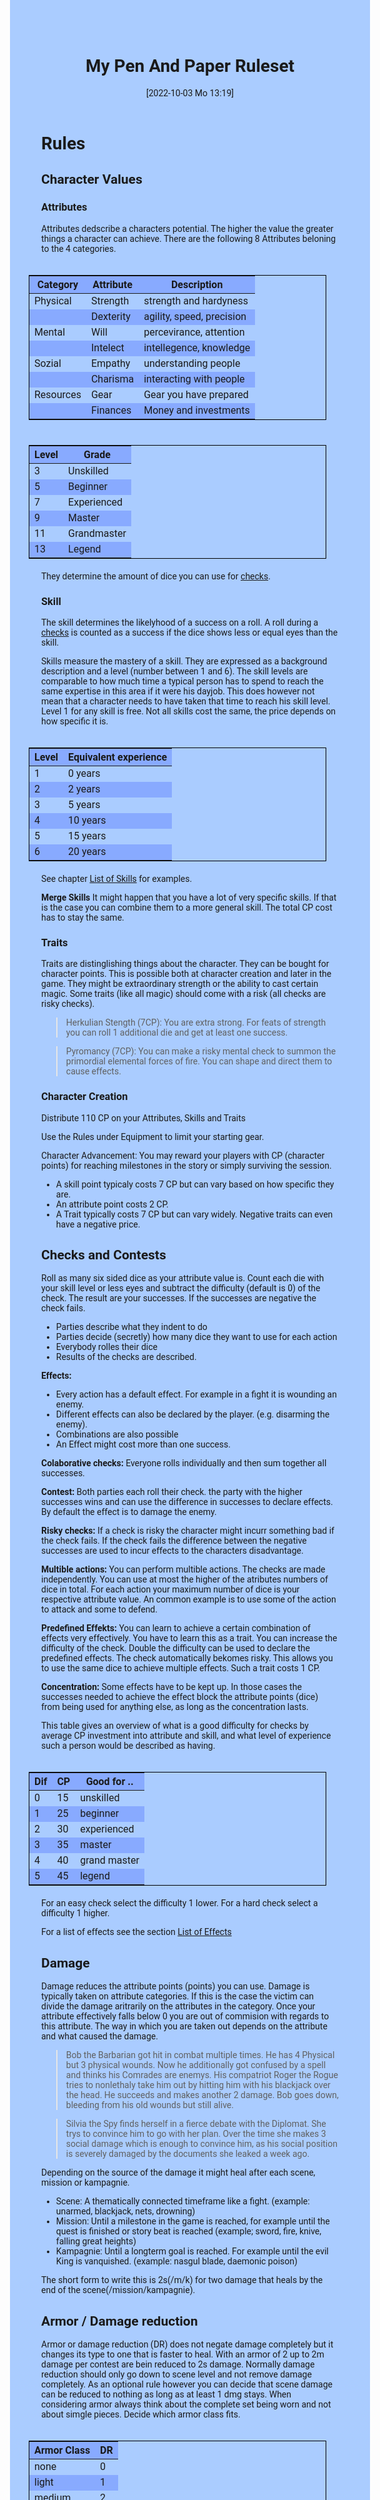 #+title:      My Pen And Paper Ruleset
#+date:       [2022-10-03 Mo 13:19]

#+OPTIONS: toc:nil H:10 tex:t author:nil date:nil num:3
#+LaTeX_HEADER: \usepackage[a4paper, total={7in, 11in}]{geometry}
#+LaTeX_HEADER: \pagenumbering{gobble}
#+LATEX_HEADER: \usepackage{multicol}
#+LATEX_HEADER: \setlength{\parindent}{0pt}
#+LATEX_HEADER: \setlength{\itemsep}{0.mm}
#+LATEX_HEADER: \usepackage{enumitem}
#+LATEX_HEADER: \setlist[itemize]{noitemsep}
#+LATEX_HEADER: \usepackage[table]{xcolor}

#+LATEX: {\rowcolors{1}{grey!20}{grey!10}

#+HTML_HEAD: <style type="text/css">
#+HTML_HEAD:   	body {
#+HTML_HEAD:		background-color: #ACF;
#+HTML_HEAD:		font-family: "Roboto","Arial",sans-serif;
#+HTML_HEAD:		margin-left: 20vw;
#+HTML_HEAD:		margin-right: 20vw;
#+HTML_HEAD:	}
#+HTML_HEAD:	tbody tr:nth-child(odd) {
#+HTML_HEAD:		background-color: ##9BF;
#+HTML_HEAD:	}
#+HTML_HEAD:	tbody tr:nth-child(even) {
#+HTML_HEAD:		background-color: #8AF;
#+HTML_HEAD:	}
#+HTML_HEAD:	tbody th {
#+HTML_HEAD:		background-color: #8AF;
#+HTML_HEAD:	}
#+HTML_HEAD:	thead th {
#+HTML_HEAD:		background-color: #8AF;
#+HTML_HEAD:	}
#+HTML_HEAD:	table {
#+HTML_HEAD:		background-color: #ACF;
#+HTML_HEAD:		border: 1px solid #000;
#+HTML_HEAD:		margin: 20px;
#+HTML_HEAD:        float: right;
#+HTML_HEAD:	}
#+HTML_HEAD:    .decorationright {
#+HTML_HEAD:		position: fixed;
#+HTML_HEAD:		right: 0;
#+HTML_HEAD:		top: 0;
#+HTML_HEAD:		height: 100%;
#+HTML_HEAD:		width: 20vw;
#+HTML_HEAD:		background-image: linear-gradient(to right, rgba(4,96,205,0), rgba(4,96,205,1));
#+HTML_HEAD:	}
#+HTML_HEAD:	.decorationleft {
#+HTML_HEAD:		position: fixed;
#+HTML_HEAD:		left: 0;
#+HTML_HEAD:		top: 0;
#+HTML_HEAD:		height: 100%;
#+HTML_HEAD:		width: 20vw;
#+HTML_HEAD:		background-image: linear-gradient(to right, rgba(4,96,205,1), rgba(4,96,205,0));
#+HTML_HEAD:	}
#+HTML_HEAD: </style>


* COMMENT TODOs
- Charakter rechner
- Geld anders darstellen?

* Rules

#+LATEX: \begin{multicols}{2}[]
** Character Values
*** Attributes
Attributes dedscribe a characters potential. The higher the value the greater things a character can achieve. There are the following 8 Attributes beloning to the 4 categories.

| *Category* | *Attribute* | *Description*             |
|------------+-------------+---------------------------|
| Physical   | Strength    | strength and hardyness    |
|            | Dexterity   | agility, speed, precision |
|------------+-------------+---------------------------|
| Mental     | Will        | percevirance, attention   |
|            | Intelect    | intellegence, knowledge   |
|------------+-------------+---------------------------|
| Sozial     | Empathy     | understanding people      |
|            | Charisma    | interacting with people   |
|------------+-------------+---------------------------|
| Resources  | Gear        | Gear you have prepared    |
|            | Finances    | Money and investments     |

#+ATTR_LATEX: :align c|l
| *Level* | *Grade*     |
|---------+-------------|
|       3 | Unskilled   |
|       5 | Beginner    |
|       7 | Experienced |
|       9 | Master      |
|      11 | Grandmaster |
|      13 | Legend      |

They determine the amount of dice you can use for [[#sec:checks][checks]]. 

*** Skill
The skill determines the likelyhood of a success on a roll. A roll during a [[#sec:checks][checks]] is counted as a success if the dice shows less or equal eyes than the skill.

Skills measure the mastery of a skill. They are expressed as a background description and a level (number between 1 and 6). The skill levels are comparable to how much time a typical person has to spend to reach the same expertise in this area if it were his dayjob. This does however not mean that a character needs to have taken that time to reach his skill level. Level 1 for any skill is free. Not all skills cost the same, the price depends on how specific it is.

#+ATTR_LATEX: :align c|l
| *Level* | *Equivalent experience* |
|-------+-----------------------|
|     1 | 0 years               |
|     2 | 2 years               |
|     3 | 5 years               |
|     4 | 10 years              |
|     5 | 15 years              |
|     6 | 20 years              |

See chapter [[#sec:loskills][List of Skills]] for examples.

*Merge Skills*
It might happen that you have a lot of very specific skills. If that is the case you can combine them to a more general skill. The total CP cost has to stay the same.

*** Traits
Traits are distinglishing things about the character. They can be bought for character points. This is possible both at character creation and later in the game.
 They might be extraordinary strength or the ability to cast certain magic. Some traits (like all magic) should come with a risk (all checks are risky checks). 

#+begin_quote
Herkulian Stength (7CP):
You are extra strong. For feats of strength you can roll 1 additional die and get at least one success.
#+end_quote

#+begin_quote
Pyromancy (7CP):
You can make a risky mental check to summon the primordial elemental forces of fire. You can shape and direct them to cause effects. 
#+end_quote

*** Character Creation
Distribute 110 CP on your Attributes, Skills and Traits

Use the Rules under Equipment to limit your starting gear.

Character Advancement:
You may reward your players with CP (character points) for reaching milestones in the story or simply surviving the session.

- A skill point typicaly costs 7 CP but can vary based on how specific they are.
- An attribute point costs 2 CP.
- A Trait typically costs 7 CP but can vary widely. Negative traits can even have a negative price.

** Checks and Contests
:PROPERTIES:
:CUSTOM_ID: sec:checks
:END:

Roll as many six sided dice as your attribute value is. Count each die with your skill level or less eyes and subtract the difficulty (default is 0) of the check. The result are your successes. If the successes are negative the check fails.

- Parties describe what they indent to do
- Parties decide (secretly) how many dice they want to use for each action
- Everybody rolles their dice
- Results of the checks are described. 

*Effects:*
- Every action has a default effect. For example in a fight it is wounding an enemy.
- Different effects can also be declared by the player. (e.g. disarming the enemy).
- Combinations are also possible
- An Effect might cost more than one success.

*Colaborative checks:*
Everyone rolls individually and then sum together all successes.

*Contest:*
Both parties each roll their check. the party with the higher successes wins and can use the difference in successes to declare effects. By default the effect is to damage the enemy.

*Risky checks:*
If a check is risky the character might incurr something bad if the check fails. If the check fails the difference between the negative successes are used to incur effects to the characters disadvantage. 

*Multible actions:*
You can perform multible actions. The checks are made independently. You can use at most the higher of the atributes numbers of dice in total. For each action your maximum number of dice is your respective attribute value. An common example is to use some of the action to attack and some to defend.

*Predefined Effekts:*
You can learn to achieve a certain combination of effects very effectively. You have to learn this as a trait. You can increase the difficulty of the check. Double the difficulty can be used to declare the predefined effects. The check automatically bekomes risky. This allows you to use the same dice to achieve multiple effects. Such a trait costs 1 CP.

*Concentration:*
Some effects have to be kept up. In those cases the successes needed to achieve the effect block the attribute points (dice) from being used for anything else, as long as the concentration lasts. 


This table gives an overview of what is a good difficulty for checks by average CP investment into attribute and skill, and what level of experience such a person would be described as having.
#+ATTR_LATEX: :align c|c|l
| *Dif* | *CP* | *Good for ..* |
|-------+------+---------------|
|     0 |   15 | unskilled     |
|     1 |   25 | beginner      |
|     2 |   30 | experienced   |
|     3 |   35 | master        |
|     4 |   40 | grand master  |
|     5 |   45 | legend        |
For an easy check select the difficulty 1 lower. For a hard check select a difficulty 1 higher.

For a list of effects see the section [[#sec:loeffects][List of Effects]]

** Damage
Damage reduces the attribute points (points) you can use. Damage is typically taken on attribute categories. If this is the case the victim can divide the damage aritrarily on the attributes in the category. Once your attribute effectively falls below 0 you are out of commision with regards to this attribute. The way in which you are taken out depends on the attribute and what caused the damage.

#+begin_quote
Bob the Barbarian got hit in combat multiple times. He has 4 Physical but 3 physical wounds. Now he additionally got confused by a spell and thinks his Comrades are enemys. His compatriot Roger the Rogue tries to nonlethaly take him out by hitting him with his blackjack over the head. He succeeds and makes another 2 damage. Bob goes down, bleeding from his old wounds but still alive.
#+end_quote

#+begin_quote
Silvia the Spy finds herself in a fierce debate with the Diplomat. She trys to convince him to go with her plan. Over the time she makes 3 social damage which is enough to convince him, as his social position is severely damaged by the documents she leaked a week ago.
#+end_quote

Depending on the source of the damage it might heal after each scene, mission or kampagnie.
- Scene: A thematically connected timeframe like a fight. (example: unarmed, blackjack, nets, drowning)
- Mission: Until a milestone in the game is reached, for example until the quest is finished or story beat is reached (example; sword, fire, knive, falling great heights)
- Kampagnie: Until a longterm goal is reached. For example until the evil King is vanquished. (example: nasgul blade, daemonic poison)
The short form to write this is 2s(/m/k) for two damage that heals by the end of the scene(/mission/kampagnie).
  
** Armor / Damage reduction
Armor or damage reduction (DR) does not negate damage completely but it changes its type to one that is faster to heal. With an armor of 2 up to 2m damage per contest are bein reduced to 2s damage. Normally damage reduction should only go down to scene level and not remove damage completely. As an optional rule however you can decide that scene damage can be reduced to nothing as long as at least 1 dmg stays. When considering armor always think about the complete set being worn and not about simgle pieces. Decide which armor class fits.

#+ATTR_LATEX: :align l|c
| *Armor Class* | *DR* |
|-------------+----|
| none        |  0 |
| light       |  1 |
| medium      |  2 |
| heavy       |  3 |

** Range
There are 3 different ranges. It takes one round and half your dice for this round to move one range class. You can however move within a range class unrestricted (within reason). While moving you can still use your action.

Close: Normal close quarters fighting distance.
Near: A distance you can throw something at.
Far: Quite a distance away. You might be able to shoot a rifle or a bow at this distance but it takes a while to run this distance.

** Items and Equipment

Items have a RV (Ressource Value) this determines how expensive or hard to get it is. Apart from that they have a description and maybe special effects. Let your fantasy go wild. A few examples can be found below.

An item can be found or bought. To buy an item you need to be somewhere where it is possible to be bought. Roll on Ressources. If you get at least the RV successes you have bought the item.

#+begin_quote
Sword (RV 2):
Its a stabby piece of metal. Especially good at harming unarmored enemies. Not so great at slicing though armor. 
#+end_quote

#+begin_quote
Chainmail (RV 3):
A metal fabric that protects your torso and arms from being cut or stabbed pretty well. 
#+end_quote

To create an item first give it a short description. It should make clear on what what kind of actions it may give advantages or what kind of effects may be created with it. Second you determine its RV (ressource value).
# - 0: Basically free: Everyone can aquire it if they want to (example: a club)
# - 1: Cheap: Even people with the lowest income will typically be able to affort this. (example: simple clothes, a fridge, a set of tools) 
# - 2: Affordable: (example: An appartment)
# - 3: Costly; (example: a regular house)
# - 4: Expensive: (example: Sportscar)
# - 5: Very expensive (example: a small airplane)
# - 6: Luxourious: This is something that only the very rich can affort (example: private jet)

#+ATTR_LATEX: :align c|l|l
| *RV* | *Description*  | *Example*                           |
|----+----------------+-------------------------------------|
|  0 | Free           | a club                              |
|  1 | Cheap          | simple clothes, basic tools         |
|  2 | Affordable     | regular car, appartment             |
|  3 | Costly         | regular house                       |
|  4 | Expensive      | sportscar                           |
|  5 | Very Expensive | small airplane                      |
|  6 | Luxourious     | private jet                         |


*** Equipment
Characters can have gear with a value of up to the attribute resources / 2 in RV on them. They must be able to carry all that gear on them or if it is part of their household it must fit in their normaly furnished home. Apply reason as necessary.

When out adventuring characters have all the gear that they have written down. Additionally they can be allowed to make a resources check against the RV of what they would like to have in the moment to see if they do. The check is risky and if they fail they get the difference in damage to their resources attribute until the end of the mission.

*** Buying
Characters can buy new stuff with a finances check against the RV of what they want to buy. The check is risky and they get the difference in damage on their finances until the end of the mission if they fail. The GM does not have to let you retry on a fail.

*** Crafting
Characters can also build their own items. For that they need the appropriate tools and resources. The resources may be bought for the RV-1 of the item to be build. To build the item the character needs to make a check with RV difficulty. If that fails the resoruces might be lost, depending on what they are.

*** Gathering
Resources can be gathered with a check and their RV as difficulty.

*** Bribing
To Bribe someone you need to give them more than they can normally compfortably afford. This means you need more than half their finances value in successes to bribe them.

#+LATEX: \newpage
* Lists

** List of Traits
:PROPERTIES:
:CUSTOM_ID: sec:lotraits
:END:

The list is not exaustive. It should only be taken as a list of examples.

#+begin_quote
*Friend of Nature* (7): You can talk to the forces of nature and have a chance to convince them to help you. This can be asking, a bird what he has seen, letting youself be concealed by a bush or calling a wild bear to aid you in combat.
#+end_quote

#+begin_quote
*Illusionist* (7): You are adapt at creating illusions. The bigger and more complex they get the harder this is.
#+end_quote

#+begin_quote
*Speedster* (14): You have incredible speed. Others see only a blur when you sprint past them. This often gives you an advantage on dexterity checks and you always have at least 1 success in them.
#+end_quote

#+begin_quote
*Medium* (7): You can commune with ghosts and spirits. You have no control over them, but you can gain their attention.
#+end_quote

#+begin_quote
*Nightvision* (7): You can see in darkness as if it were light.
#+end_quote

#+begin_quote
*Sleepless* (7): You dont need sleep. This means you have a lot more time in a day, but you still need to rest from to much physical or mental excertion.
#+end_quote

#+begin_quote
*Flight* (16): You can fly. Be it with wings or otherwise. Your speed in flight is no different from your speed on land.
#+end_quote

#+begin_quote
*Tinkerer* (7): You can build wonderous mechanikal marvels. From clocks up to steam powered automata. 
#+end_quote

#+begin_quote
*Hacker* (7): You are not only proficient in computer science but you can even achieve movie worthy feats like stoping another car with only your laptop during a car chase. Tools not included.
#+end_quote

#+begin_quote
*Plot Armor* (1): Each scene you can discard a point of damage you would take. The plot armor only allies to one of the categories (Physical, Mental, Sozial) This trait can be taken multiple times.
#+end_quote


** List of Skills
:PROPERTIES:
:CUSTOM_ID: sec:loskills
:END:

The list is not exaustive. It should only be taken as a list of examples. The CP costs are per level.

#+begin_quote
*Professional Chef* (7 CP): You have learned not only to cook but also to plan the foodstuffs on storage, to store propperly, to calucalte profitability, to motivate and coordinate a team of people.
#+end_quote

#+begin_quote
*Soldier* (7 CP): You have learned to bear harsh weather, climb over obstacles, run, dodge and shoot. You have learned dicipline and coordination.
#+end_quote

#+begin_quote
*Trouthsayer* (7 CP): You have learned to peer into possible futures, read people and make inferences on what will likely happen. You have learned the art of putting on an act. 
#+end_quote

#+begin_quote
*Ranger* (7 CP): You know how to survive in the wild. You can hunt, bushcraft and gather everything you need. You have honed your hearing and are proficient at tracking.
#+end_quote

#+begin_quote
*College Mage* (7 CP): You have studied the art of magic. You learned them with books, astronomy and experiments. You can cast spells by pronouncing incantations, magical glyphs and potent periphinalia. You still need the appropriate trait to cast magic from specific schools of magic.
#+end_quote

#+begin_quote
*Survivalist* (1 CP): You have spend quite a lot of time outdoors. Consumed books about wilderness survival and so on. You know how to build shelter, find food and water, and much more. 
#+end_quote


** List of Items
:PROPERTIES:
:CUSTOM_ID: sec:loitems
:END:

The list is not exaustive. It should only be taken as a list of examples.

#+begin_quote
*Club of the great Bear* (RV 4): A mystical club made from the thigh bone of the great bear that terrorized the inokwa people. It still contains the strength of the mighty beast. When using this club you gain 1 additional skill level in strength checks.
#+end_quote

#+begin_quote
*Knightly Armor* (RV 4): A good example of heavy armor that protects from physical damage from most weapons.
#+end_quote

#+begin_quote
*Protective Amulet* (RV 2): This amulet made from magicaly potent elderwood protects lightly (1 damage reduction) from mental damge comming from magic.
#+end_quote

#+begin_quote
*Pentagram Amulet* (RV 2): This amulet was made to prevent possession and influence of otherworldly forces. Allows you to rerol 1 die against attacks against your mental state when comming from ghosts, magic, or similar forces.
#+end_quote

#+begin_quote
*Potion of Healing* (RV 3): When being drunk it allows you to reduce the healing time of up to 4 physical damage from M to S
#+end_quote

#+begin_quote
*Shield* (RV 2): Gives the reroll of 1 die when blocking with the shield.
#+end_quote

#+begin_quote
*Sword* (RV 2): This stabby piece of steel typically makes class M damage. Its also good at slicing.
#+end_quote

** List of Effects
:PROPERTIES:
:CUSTOM_ID: sec:loeffects
:END:

#+begin_quote
*Damage:* Each success is used to cause 2 damage to an enemy.
#+end_quote

#+begin_quote
*Block:* Each success is used to remove one success from an enemies attack on you or one of your collegues. If you win a contest with a block you can deal 1 damage per success (type appropriate to the weapon used). If an enemies block would deal damage to you it can also be blocked.
#+end_quote

#+begin_quote
*Disarm:* For 2 successes disarm one enemy.
#+end_quote

#+begin_quote
*Push:* For 1 success you can force your enemy to move slightly. Pushing an ememy off a cliff still gives them a check to prevent them from falling.
#+end_quote

#+begin_quote
*Disable:* You can force an enemy into an unfavorable position. For each 2 successes the enemy is denied to use one level of his applicable skill. The enemy can recover from this with a check. The DM decides if this recovery can be blocked. Example: Putting the enemy into an ankle lock.
#+end_quote

#+begin_quote
*Gain Advantage:* For 1 success each you can make your position more advantageous. This allows you to reroll 1 die on applicable checks until the end of the scene. Examples: Gaining the high ground, flanking the enemy.
#+end_quote

#+begin_quote
*Cause Disadvantage:* For 1 success each you can make the enemys position more disadvantageous. This means he has to rerol 1 die that would otherwise be a success until the end of the scene. Example: Forcing the emeny into a tight corner. 
#+end_quote

#+begin_quote
*Blind:* For 2 successes. Take an emenys sense. Examples: Throw sand into eyes, Shatter eardrums with a lound noise.
#+end_quote

#+begin_quote
*Summon:* Per success the summoned being has 10 CP. The summon holds until the end of the scene or until the end of the concentration.
#+end_quote

#+begin_quote
*Obfuscate Area:* Per 4 successes you can obfuscate an area with regards to one sense. For example by causing total darkness or stopping all sound. The effect holds until the end of the scene or until the end of the concentration.
#+end_quote

#+begin_quote
*Purify Thing:* Per success you can purify one unit of a non sentient thing. For example remove poisons from one days worth of food, or remove the daemonic blight from a couple trees in the forrest.
#+end_quote

#+begin_quote
*Amplify Aspect:* Per 2 successes you increase an inherent aspect of a thing by 1 level. An example is increasing the protection of an armor by 1 or increasing the weight of a stone.
#+end_quote

#+begin_quote
*Buff:* For 1 success increase an attribute by 1. The effect holds until the end of the scene or until the end of the concentration.
#+end_quote

#+begin_quote
*Shapeshift:* Take the form of another being. The new forms max CP depends on the sucesses. Per success get 15 CP (max is the characters total CP). The effect holds until the end of the scene or until the end of the concentration.
#+end_quote

#+begin_quote
*Illusion:*
#+end_quote

#+begin_quote
*Deceive:* 
#+end_quote

#+begin_quote
*Influence:* 
#+end_quote

#+begin_quote
*Shape Reality:* 
#+end_quote

#+begin_quote
*Move:* Be it teleportation or a magic portal. 
#+end_quote

#+begin_quote
*Heal:* Per success turn 1m damage to 1s damage.
#+end_quote

#+begin_quote
*Counter/Break:* Counter or break a spell or technique.
#+end_quote

#+begin_quote
*Insight:* 
#+end_quote

#+begin_quote
*Stop:* 
#+end_quote

#+begin_quote
*:* 
#+end_quote

#+begin_quote
*:* 
#+end_quote


** List of NPCs
:PROPERTIES:
:CUSTOM_ID: sec:lonpcs
:END:

#+begin_quote
*Goblin* (34 CP)
P:2, M:1, S:1, R:1, Bandit 2, Nightvision
#+end_quote

#+begin_quote
*Wolf* (38 CP)
P:3, M:1, S:2, R:0, Packhunter 3
#+end_quote

#+begin_quote
*Guard* (76 CP)
P:4, M:4, S:4, R:4, Cityguard 3
#+end_quote

#+begin_quote
*Dark Mage* (125 CP)
P:3, M:8, S:4, R:6, Necromancer 3, Telepathic Link to undead servants
#+end_quote

#+begin_quote
*Ogre* (90 CP)
S:16, D:8, W:6, I:2, E:2 ,C:2, G:1, F:1, Ogre Stuff: 3
#+end_quote

#+begin_quote
*Zombie* (31 CP)
P:3, M:1, S:1, R:1, Infectious Bite
#+end_quote

#+LATEX: \newpage
* Optional Rules

** Less precise Attributes
Instead of using the Attributes as listed you can use only the Categories. Learning a level in one of the categories costs duble of what a level in an attribute would cost.

** No Abstraction for Money
To remove the resources category from the attributes just raise the price of learning a level of the other attributes by 33%. The costs for goods and services depend on the kampaign setting.

** Fixed spells with optional free casting of magic
If you want spells in general to be predefined but still allow for free casting from time to time you can use the fixed spells optional rules and add the following. When free casting magic you dont need to have the trait for the spell and can even create the spell on the fly, but all effects cost double the successes on a roll. All magic checks stay risky.

** Fixed spells
If you dont want PCs to be able to create situation specific spells then you can disallow it. Instead you need to define for every spell what effects they cause. Look at the rules for contests for guidance. The difficulty of the spell should be the ammount of successes you would have needed to cause those effects. To learn a spell the player has to aquire it as a trait. Such a trait can be comparatively cheap though (1-5 CP depending on how many spells you want to exist). All spell checks are risky checks.

** Retroactive Actions
The DM may allow players retroactively having performed some action. For example having placed a trap beforehand. To balance this any check on such an action should be a risky check.

** Too Many Dice
It can happen that you have to roll to many dice at once. If that happens your can instead divide the number of dice by a number (2,3,4) and multiply the number of successes by that number. If the dice are not evenly divisible just roll the rest regularly. It is advisable to use this method if the number of dice exeeds 12.

** Exhausting Combat
To limit the duration of a combat scene apply this rule. If in one round no party takes any damage, then apply 1s damage to each combatant. 

#+LATEX: \end{multicols}

* COMMENT Playtest questions
Should you be able to move and act in a single round?

For initative should all move at once or should we use group initiative?

Does the money and item system feel good?
